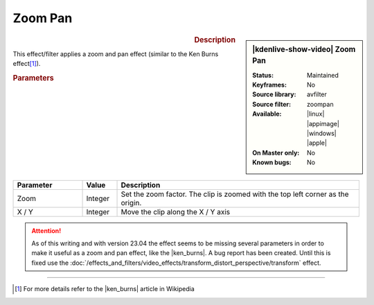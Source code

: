 .. meta::

   :description: Kdenlive Video Effects - Zoom Pan
   :keywords: KDE, Kdenlive, video editor, help, learn, easy, effects, filter, video effects, transform, distort, perspective, zoom pan

.. metadata-placeholder

   :authors: - Bernd Jordan (https://discuss.kde.org/u/berndmj)

   :license: Creative Commons License SA 4.0


.. |ken_burns| raw:: html

   <a href="https://en.wikipedia.org/wiki/Ken_Burns_effect" target="_blank">Ken Burns Effect</a>


Zoom Pan
========

.. figure:: /images/effects_and_compositions/kdenlive2304_effects-zoom_pan.webp
   :width: 365px
   :figwidth: 365px
   :align: left
   :alt: kdenlive2304_effects-zoom_pan

.. sidebar:: |kdenlive-show-video| Zoom Pan

   :**Status**:
      Maintained
   :**Keyframes**:
      No
   :**Source library**:
      avfilter
   :**Source filter**:
      zoompan
   :**Available**:
      |linux| |appimage| |windows| |apple|
   :**On Master only**:
      No
   :**Known bugs**:
      No

.. rst-class:: clear-both


.. rubric:: Description

This effect/filter applies a zoom and pan effect (similar to the Ken Burns effect\ [1]_).


.. rubric:: Parameters

.. list-table::
   :header-rows: 1
   :width: 100%
   :widths: 20 10 70
   :class: table-wrap

   * - Parameter
     - Value
     - Description
   * - Zoom
     - Integer
     - Set the zoom factor. The clip is zoomed with the top left corner as the origin.
   * - X / Y
     - Integer
     - Move the clip along the X / Y axis


.. attention:: 
   As of this writing and with version 23.04 the effect seems to be missing several parameters in order to make it useful as a zoom and pan effect, like the |ken_burns|. A bug report has been created. Until this is fixed use the :doc:`/effects_and_filters/video_effects/transform_distort_perspective/transform` effect.


----

.. [1] For more details refer to the |ken_burns| article in Wikipedia
